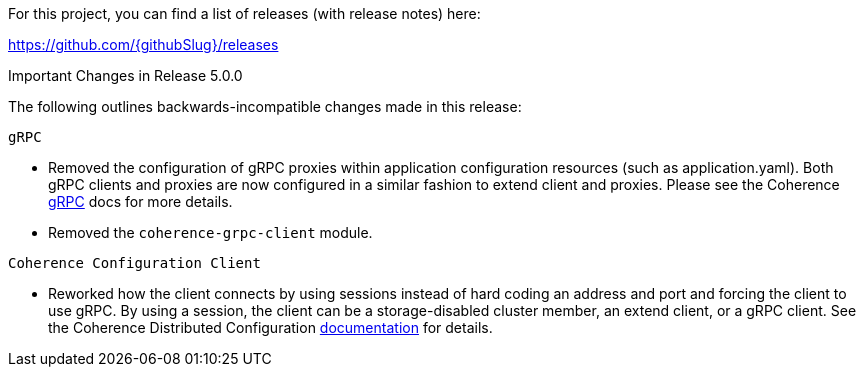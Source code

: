 For this project, you can find a list of releases (with release notes) here:

https://github.com/{githubSlug}/releases[https://github.com/{githubSlug}/releases]

Important Changes in Release 5.0.0

The following outlines backwards-incompatible changes made in this release:

`gRPC`

* Removed the configuration of gRPC proxies within application configuration resources (such as application.yaml).
Both gRPC clients and proxies are now configured in a similar fashion to extend client and proxies.  Please see
the Coherence https://github.com/oracle/coherence/blob/main/prj/coherence-grpc/README.adoc[gRPC] docs for more details.
* Removed the `coherence-grpc-client` module.

`Coherence Configuration Client`

* Reworked how the client connects by using sessions instead of hard coding an address and port and forcing the
client to use gRPC.  By using a session, the client can be a storage-disabled cluster member, an extend client, or
a gRPC client.  See the Coherence Distributed Configuration <<distributedConfiguration,documentation>> for details.
